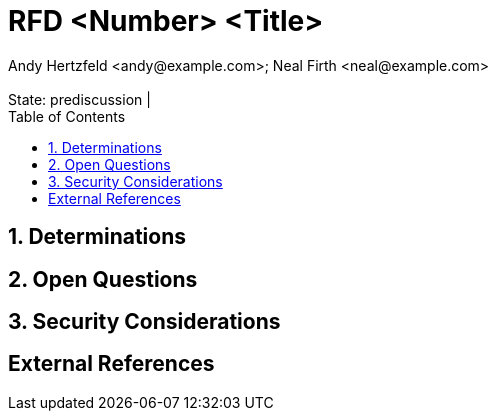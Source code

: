:showtitle:
:toc: left
:numbered:
:icons: font
:state: prediscussion
:discussion:
:revremark: State: {state} | {discussion}
:authors: Andy Hertzfeld <andy@example.com>; Neal Firth <neal@example.com>

= RFD <Number> <Title>
{authors}

== Determinations

== Open Questions

== Security Considerations

[bibliography]
== External References
